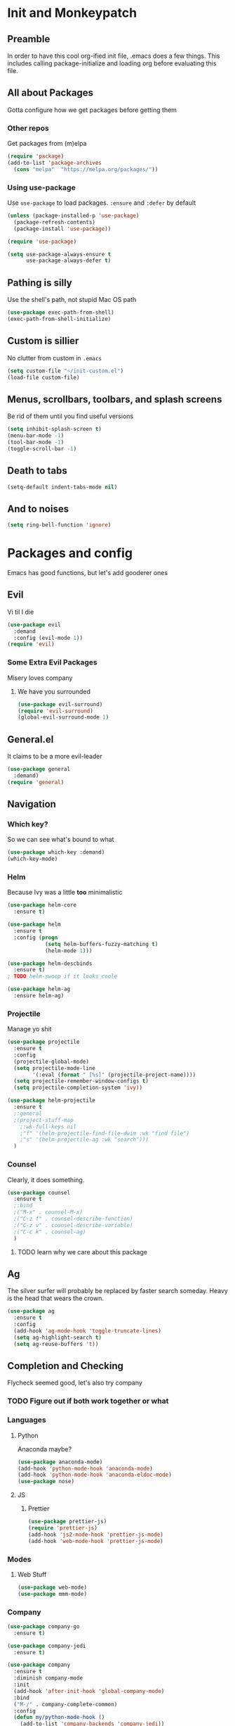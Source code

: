 * Init and Monkeypatch
** Preamble
   In order to have this cool org-ified init file, .emacs does a few
things. This includes calling package-initialize and loading org before 
evaluating this file.
** All about Packages
   Gotta configure how we get packages before getting them
*** Other repos
    Get packages from (m)elpa
#+BEGIN_SRC emacs-lisp
  (require 'package)
  (add-to-list 'package-archives 
    (cons "melpa"  "https://melpa.org/packages/"))
#+END_SRC
*** Using use-package
    Use =use-package= to load packages. =:ensure= and =:defer= by default
#+BEGIN_SRC emacs-lisp
  (unless (package-installed-p 'use-package)
    (package-refresh-contents)
    (package-install 'use-package))
  
  (require 'use-package)

  (setq use-package-always-ensure t
        use-package-always-defer t)
#+END_SRC
** Pathing is silly
   Use the shell's path, not stupid Mac OS path
#+BEGIN_SRC emacs-lisp
  (use-package exec-path-from-shell)
  (exec-path-from-shell-initialize)
#+END_SRC
** Custom is sillier
   No clutter from custom in =.emacs=
#+BEGIN_SRC emacs-lisp
  (setq custom-file "~/init-custom.el")
  (load-file custom-file)
#+END_SRC
** Menus, scrollbars, toolbars, and splash screens
   Be rid of them until you find useful versions
#+BEGIN_SRC emacs-lisp
  (setq inhibit-splash-screen t)
  (menu-bar-mode -1)
  (tool-bar-mode -1)
  (toggle-scroll-bar -1)
#+END_SRC
** Death to tabs
#+BEGIN_SRC emacs-lisp
  (setq-default indent-tabs-mode nil)
#+END_SRC
** And to noises
#+BEGIN_SRC emacs-lisp
 (setq ring-bell-function 'ignore)
#+END_SRC
* Packages and config
  Emacs has good functions, but let's add gooderer ones
** Evil
    Vi til I die
#+BEGIN_SRC emacs-lisp
  (use-package evil
    :demand
    :config (evil-mode 1))
  (require 'evil)
#+END_SRC
*** Some Extra Evil Packages
    Misery loves company
**** We have you surrounded
#+BEGIN_SRC emacs-lisp
  (use-package evil-surround)
  (require 'evil-surround)
  (global-evil-surround-mode 1)
#+END_SRC
** General.el
    It claims to be a more evil-leader
#+BEGIN_SRC emacs-lisp
  (use-package general
    :demand)
  (require 'general)
#+END_SRC
** Navigation
*** Which key?
    So we can see what's bound to what
#+BEGIN_SRC emacs-lisp
  (use-package which-key :demand)
  (which-key-mode)
#+END_SRC
*** Helm
    Because Ivy was a little *too* minimalistic
#+BEGIN_SRC emacs-lisp
  (use-package helm-core
    :ensure t)

  (use-package helm
    :ensure t
    :config (progn
              (setq helm-buffers-fuzzy-matching t)
              (helm-mode 1)))

  (use-package helm-descbinds
    :ensure t)
  ; TODO helm-swoop if it looks coole

  (use-package helm-ag
    :ensure helm-ag)
#+END_SRC
*** Projectile
    Manage yo shit
#+BEGIN_SRC emacs-lisp
  (use-package projectile
    :ensure t
    :config
    (projectile-global-mode)
    (setq projectile-mode-line
          '(:eval (format " [%s]" (projectile-project-name))))
    (setq projectile-remember-window-configs t)
    (setq projectile-completion-system 'ivy))

  (use-package helm-projectile
    :ensure t
    ;:general 
    ;(project-stuff-map
      ;:wk-full-keys nil
      ;"f" '(helm-projectile-find-file-dwim :wk "find file")
      ;"s" '(helm-projectile-ag :wk "search")))
    )
#+END_SRC
*** Counsel
    Clearly, it does something.
#+BEGIN_SRC emacs-lisp
(use-package counsel
  :ensure t
  ;:bind
  ;("M-x" . counsel-M-x)
  ;("C-z f" . counsel-describe-function)
  ;("C-z v" . counsel-describe-variable)
  ;("C-c k" . counsel-ag)
  )
#+END_SRC
**** TODO learn why we care about this package
** Ag
    The silver surfer will probably be replaced by faster search someday.
    Heavy is the head that wears the crown.
#+BEGIN_SRC emacs-lisp
  (use-package ag
    :ensure t
    :config
    (add-hook 'ag-mode-hook 'toggle-truncate-lines)
    (setq ag-highlight-search t)
    (setq ag-reuse-buffers 't))
#+END_SRC
** Completion and Checking
   Flycheck seemed good, let's also try company
*** TODO Figure out if both work together or what
*** Languages
**** Python
     Anaconda maybe?
#+BEGIN_SRC emacs-lisp
  (use-package anaconda-mode)
  (add-hook 'python-mode-hook 'anaconda-mode)
  (add-hook 'python-mode-hook 'anaconda-eldoc-mode)
  (use-package nose)
#+END_SRC
**** JS
***** Prettier
#+BEGIN_SRC emacs-lisp
  (use-package prettier-js)
  (require 'prettier-js)
  (add-hook 'js2-mode-hook 'prettier-js-mode)
  (add-hook 'web-mode-hook 'prettier-js-mode)
#+END_SRC
*** Modes
**** Web Stuff
#+BEGIN_SRC emacs-lisp
  (use-package web-mode)
  (use-package mmm-mode)
#+END_SRC
*** Company
#+BEGIN_SRC emacs-lisp
  (use-package company-go
    :ensure t)

  (use-package company-jedi
    :ensure t)

  (use-package company
    :ensure t
    :diminish company-mode
    :init
    (add-hook 'after-init-hook 'global-company-mode)
    :bind
    ("M-/" . company-complete-common)
    :config
    (defun my/python-mode-hook ()
      (add-to-list 'company-backends 'company-jedi))
    (add-hook 'python-mode-hook 'my/python-mode-hook)
    (add-to-list 'company-backends 'company-go)
    (setq company-dabbrev-downcase nil))
  (require 'company)
#+END_SRC
*** Flycheck
#+BEGIN_SRC emacs-lisp

  (use-package flycheck
    :ensure t
    :config
    (setq flycheck-check-syntax-automatically '(mode-enabled save))
    (setq flycheck-disabled-checkers
      (append flycheck-disabled-checkers
        '(javascript-jshint)))
    (setq flycheck-disabled-checkers
      (append flycheck-disabled-checkers
        '(json-jsonlist)))
    (add-hook 'python-mode-hook 'flycheck-mode)
    (add-hook 'go-mode-hook 'flycheck-mode)
    (add-hook 'sh-mode-hook 'flycheck-mode)
    (add-hook 'rst-mode-hook 'flycheck-mode)
    (add-hook 'js-mode-hook 'flycheck-mode))
  (require 'flycheck)
  ;; use local eslint from node_modules before global
  ;; http://emacs.stackexchange.com/questions/21205/flycheck-with-file-relative-eslint-executable
  (defun my/use-eslint-from-node-modules ()
    (let* ((root (locate-dominating-file
                  (or (buffer-file-name) default-directory)
                  "node_modules"))
           (eslint (and root
                        (expand-file-name "node_modules/eslint/bin/eslint.js"
                                          root))))
      (when (and eslint (file-executable-p eslint))
        (setq-local flycheck-javascript-eslint-executable eslint))))
  (add-hook 'flycheck-mode-hook #'my/use-eslint-from-node-modules)

  (setq-default flycheck-disabled-checkers
  (append flycheck-disabled-checkers
    '(javascript-jshint)))
  (flycheck-add-mode 'javascript-eslint 'web-mode)
  (flycheck-add-mode 'javascript-eslint 'js-mode)
  (flycheck-add-mode 'javascript-eslint 'jsx-mode)
#+END_SRC
**** TODO Finish adding stuff from http://codewinds.com/blog/2015-04-02-emacs-flycheck-eslint-jsx.html
** Org
   Installed by bootstrap, hence the cool org-ified init file.
*** Make Org Evil
#+BEGIN_SRC emacs-lisp
  (use-package evil-org
    :ensure t
    :after org
    :config
    (add-hook 'org-mode-hook 'evil-org-mode)
    (add-hook 'evil-org-mode-hook
              (lambda ()
                (evil-org-set-key-theme))))
  (add-hook 'org-mode-hook #'(lambda () (electric-indent-local-mode 0)))
  (add-hook 'org-mode-hook #'(lambda () (setq evil-auto-indent nil)))
#+END_SRC
*** Babel
    This should at least sorta make init.org fun to edit
#+BEGIN_SRC emacs-lisp
  (setq org-confirm-babel-evaluate #'(lambda (lang body)
    (not (or (string= lang "emacs-lisp")
             (string= lang "python")))))

  (org-babel-do-load-languages 
    'org-babel-load-languages
    '((emacs-lisp . t)
      (python . t)
      (ditaa . t)))
#+END_SRC
*** Capture Templates
#+BEGIN_SRC emacs-lisp
  (setq org-capture-templates
    '(("T" "Work TODO" entry (file+datetree "~/org/rover.org")
           "**** TODO %?\n")
      ("P" "Work Implementation Plan" entry (file+olp "~/org/rover.org" "Implementation Plans")
           "** %?\n*** Purpose\n\n*** Goals\n\n*** Overview\n\n*** Development Plan\n\n*** Testing and Deployment Plan\n\n*** Documentation Plan\n")
      ("I" "Work Interview" entry (file+datetree "~/org/rover.org")
           "**** TODO Interview %?\n***** Intros\n***** Code/Data Model\n***** Questions\n")
      ;("O" "Work One-pager" entry (file+olp "~/org/rover.org" "One-Pagers")
          ; "** %?\n*** What?\n*** Why?\n*** How?\n*** Open Questions")
     ))
#+END_SRC
*** Agenda
#+BEGIN_SRC emacs-lisp
  (setq org-agenda-files '("~/org/" "~/dotfiles/init.org"))
#+END_SRC
*** TODO Make paredit work in babel'd files
** Multi-term
   Yay for shell
#+BEGIN_SRC emacs-lisp
  (use-package multi-term)
  (setq multi-term-program "/bin/zsh")
#+END_SRC
** Magit
    Is awesome, use it.
#+BEGIN_SRC emacs-lisp
  (use-package magit)
  (use-package evil-magit :ensure t)
  (require 'evil-magit)
#+END_SRC
**** TODO Add git timemachine 
** Perspective
#+BEGIN_SRC emacs-lisp
  (use-package perspective)
  (require 'perspective)
  (persp-mode)
#+END_SRC
** Paredit and lisp thisgs
#+BEGIN_SRC emacs-lisp
  (use-package paredit)
  (require 'paredit)
  ; The below could use auditing and maybe expanding to make this file work with paredit too
  (autoload 'enable-paredit-mode "paredit" "Turn on pseudo-structural editing of Lisp code." t)
  (add-hook 'emacs-lisp-mode-hook       #'enable-paredit-mode)
  (add-hook 'eval-expression-minibuffer-setup-hook #'enable-paredit-mode)
  (add-hook 'ielm-mode-hook             #'enable-paredit-mode)
  (add-hook 'lisp-mode-hook             #'enable-paredit-mode)
  (add-hook 'lisp-interaction-mode-hook #'enable-paredit-mode)
  (add-hook 'scheme-mode-hook           #'enable-paredit-mode)
#+END_SRC
** Themes
#+BEGIN_SRC emacs-lisp
  (use-package github-modern-theme)
  (load-theme 'github-modern t)
  ;(load-theme 'tango-dark t)
#+END_SRC
** Smart Mode Line
#+BEGIN_SRC emacs-lisp
  (use-package smart-mode-line)
  (require 'smart-mode-line)
  (setq sml/no-confirm-load-theme t)
  (setq sml/theme 'light)
  (sml/setup)
#+END_SRC
** Font
#+BEGIN_SRC emacs-lisp
  (if (find-font (font-spec :name "IBM Plex Mono"))
      (set-face-attribute 'default nil
        :family "IBM Plex Mono"
        :height 180
        :weight 'normal
        :width 'normal)
      (set-face-attribute 'default nil
        :family "Source Code Pro"
        :height 180
        :weight 'normal
        :width 'normal))
#+END_SRC
** Language Specific Stuff
*** JS
#+BEGING_SRC emacs-lisp
  (use-package rjsx-mode)
  (use-package js2-mode)
#+END_SRC
* Keybindings
** Leaders
#+BEGIN_SRC emacs-lisp
  (general-create-definer global-leader :keymaps 'normal :prefix "SPC")
  (global-leader
    "" '(nil :which-key "global leader")
    "SPC" '(execute-extended-command :which-key "execute"))

  (general-create-definer local-leader :keymaps 'normal :prefix ",")
  (local-leader "" '(nil :wk "local leader"))
#+END_SRC
** Perspective
#+BEGIN_SRC emacs-lisp
  (global-leader "l" '(:keymap perspective-map :wk "buffers"))
#+END_SRC
** Buffers
   Everything's a buffer, man
#+BEGIN_SRC emacs-lisp
  (defvar buffer-global-map (make-sparse-keymap) "buffer shortcuts")
  (general-define-key
    :keymaps 'buffer-global-map
    :wk-full-keys nil
    "b" '(buffer-menu :wk "buffers")
    "n" '(next-buffer :wk "next")
    "p" '(previous-buffer :wk "prev"))
  (global-leader "b" '(:keymap buffer-global-map :wk "buffers"))
#+END_SRC
** Files
#+BEGIN_SRC emacs-lisp
  (defvar file-global-map (make-sparse-keymap) "file shortcuts")
  (general-define-key
    :keymaps 'file-global-map
    :wk-full-keys nil
    "f" '(find-file :wk "find file")
    "F" '(helm-projectile-find-file-dwim :wk "find file dwim"))
  (global-leader "f" '(:keymap file-global-map :wk "files"))
#+END_SRC
** Directories
#+BEGIN_SRC emacs-lisp
  (defvar dirs-global-map (make-sparse-keymap) "dirs shortcuts")
  (general-define-key
    :keymaps 'dirs-global-map
    :wk-full-keys nil
    "d" '(dired-jump :wk "dired"))
  (global-leader "d" '(:keymap dirs-global-map :wk "dirs"))
#+END_SRC
** Project
#+BEGIN_SRC emacs-lisp
  (defvar project-global-map (make-sparse-keymap) "project shortcuts")
  (general-define-key
    :keymaps 'project-global-map
    :wk-full-keys nil
    "f" '(helm-projectile-find-file-dwim :wk "find file")
    "s" '(helm-projectile-ag :wk "search"))
  (global-leader "p" '(:keymap project-global-map :wk "project"))
#+END_SRC
** Procs
   Processes are, like, buffers in action or maybe they're files come to 
life and maybe life is just a stream of ones, zeros, and the occasional 
null to keep it interesting and piss off the static typers?
#+BEGIN_SRC emacs-lisp
  (defvar process-global-map (make-sparse-keymap) "process shortcuts")
  (general-define-key
    :keymaps 'process-global-map
    :wk-full-keys nil
    "p" '(proced :wk "processes"))
  (global-leader "P" '(:keymap process-global-map :wk "process"))
#+END_SRC
** Git
#+BEGIN_SRC emacs-lisp
  (defvar git-global-map (make-sparse-keymap) "Git Shortcuts")
  (general-define-key
    :keymaps 'git-global-map
    :wk-full-keys nil
    "b" '(magit-blame :wk "blame")
    "s" '(magit :wk "magit"))
  (global-leader "g" '(:keymap git-global-map :which-key "git"))

  (local-leader
    :package 'magit
    :definer 'minor-mode
    ;:minor-modes 'global-git-commit
    :states 'normal
    :keymaps 'with-editor-mode
    "," '(with-editor-finish :wk "commit")
    "c" '(with-editor-finish :wk "commit")
    "k" '(with-editor-cancel :wk "cancel"))
#+END_SRC
** Org
   This is where i'm putting all my org bindings. TBD on how many I customize,
   maybe i should just get used to C-c? [fn:1]
#+BEGIN_SRC emacs-lisp
  (defvar org-global-map (make-sparse-keymap) "org global shortcuts")
  (general-define-key
    :keymaps 'org-global-map
    :wk-full-keys nil
    "c" '(org-capture :wk "capture")
    "l" '(org-store-link :wk "store link")
    "a" '(org-agenda :wk "agenda")
    "b" '(org-iswitchb :wk "switch buffers"))
  (global-leader "o" '(:keymap org-global-map :which-key "org"))

  (defvar org-local-map (make-sparse-keymap) "org local shortcuts")
  (general-define-key
    :keymaps 'org-local-map
    :package 'org
    :wk-full-keys nil
    "," '(org-ctrl-c-ctrl-c :wk "C-c C-c")
    "/" '(org-sparse-tree :wk "sparse tree")
    "p" '(org-set-property :wk "set property")
    "t" '(org-set-tags-command :wk "set tags")
    "s" '(org-schedule :wk "Schedule")
    "d" '(org-deadline :wk "Deadline")
    ">" '(outline-demote :wk "Outline Demote")
    "<" '(outline-promote :wk "Outline Promote"))
  (local-leader
    :package 'org
    :major-modes '(org-mode t)
    :keymaps 'normal
    "" '(:keymap org-local-map :wk "org local"))

  (general-define-key
    :package 'org
    :major-modes 'org-mode
    :keymaps 'normal
    "TAB" 'org-cycle
    "t" 'org-todo)

  (local-leader
    :package 'org
    :definer 'minor-mode
    :states 'normal
    :keymaps 'org-capture-mode
    "," '(org-capture-finalize :wk "finish")
    "c" '(org-capture-finalize :wk "finish")
    "w" '(org-capture-refile :wk "refile")
    "k" '(org-capture-kill :wk "kill"))
#+END_SRC
** Text
#+BEGIN_SRC emacs-lisp
  (defvar text-global-map (make-sparse-keymap) "Text Shortcuts")
  (general-define-key
    :keymaps 'text-global-map
    :wk-full-keys nil
    "p" 'fill-paragraph)
  (global-leader "x" '(:keymap text-global-map :wk "text"))
#+END_SRC
** Term
*** TODO Make multi-term-next/prev work (and create)
#+BEGIN_SRC emacs-lisp
  (defvar term-local-map (make-sparse-keymap) "term local shortcuts")
  (general-define-key
    :keymaps 'term-local-map
    :package 'multi-term
    :wk-full-keys nil
    "n" '(multi-term-next :wk "next")
    "p" '(multi-term-prev :wk "prev")
    "c" '(multi-term :wk "create"))
  (global-leader "t" '(:keymap term-local-map :wk "term"))
#+END_SRC
** Help
#+BEGIN_SRC emacs-lisp
  (defvar help-global-map (make-sparse-keymap) "help shortcuts")
  (general-define-key
    :keymaps 'help-global-map
    :wk-full-keys nil
    "h" '(help-command :wk "help"))
  (global-leader "h" '(:keymap help-global-map :wk "halp"))
#+END_SRC
** Search
   If you can't find it, does it really exist?
#+BEGIN_SRC emacs-lisp
  (defvar search-global-map (make-sparse-keymap) "search")
  (general-define-key
    :keymaps 'search-global-map
    :wk-full-keys nil
    "a" '(counsel-ag :wk "ag"))
  (global-leader "s" '(:keymap search-global-map :wk "search"))
#+END_SRC
** Lispy Things
*** TODO Probably move these somewhere else someday
#+BEGIN_SRC emacs-lisp
  (defvar lisp-global-map (make-sparse-keymap) "lisp")
  (general-define-key
    :keymaps 'lisp-global-map
    :wk-full-keys nil
    "l" 'eval-last-sexp)
  (global-leader "k" '(:keymap lisp-global-map :wk "lispy things"))
#+END_SRC
* Old, but interesting inner workings
** +DIY Leader+
   Keep it simple, stupid
#+BEGIN_SRC emacs-lisp
  ;(defvar base-leader-map (make-sparse-keymap)
    ;"Base leader keymap")
  ;(define-key evil-normal-state-map (kbd "SPC") base-leader-map)
#+END_SRC
** +Slack maybe?+
#+BEGIN_SRC emacs-lisp
;(el-get-bundle slack)
;(use-package oauth2)
;(use-package websocket)
;(use-package request)
;(use-package circe)
;(use-package emojify)
;(use-package slack
;  :commands (slack-start)
;  :init
;  (setq slack-buffer-emojify t) ;; if you want to enable emoji, default nil
;  (setq slack-prefer-current-team t)
;  :config
;  (slack-register-team
;    :name "roverdotcom"
;    :default t
;    :client-id "3044291641.244028430790"
;    :client-secret "cceebfee26330ce5c056d3d3b1d34c2d"
;    :subscribed-channels '(
;      dilla komondors komondors-web ops tech
;      board-gaming catpeople rpg
;      basenjis goldador ibizans maremmas newfies ridgebacks
;      5th_floor_seattle craft-beer-kids gaming rover_pics roverdotcom
;      android app-reviews data deploys dilla-cx dilla-wiz ios mobile-support product rover-oss tech-emergency updates-data-model updates-product
;      yak-shaving)
;  )

  ;; (evil-define-key 'normal slack-info-mode-map
    ;; ",u" 'slack-room-update-messages)
  ;; (evil-define-key 'normal slack-mode-map
    ;; ",c" 'slack-buffer-kill
    ;; ",ra" 'slack-message-add-reaction
    ;; ",rr" 'slack-message-remove-reaction
    ;; ",rs" 'slack-message-show-reaction-users
    ;; ",pl" 'slack-room-pins-list
    ;; ",pa" 'slack-message-pins-add
    ;; ",pr" 'slack-message-pins-remove
    ;; ",mm" 'slack-message-write-another-buffer
    ;; ",me" 'slack-message-edit
    ;; ",md" 'slack-message-delete
    ;; ",u" 'slack-room-update-messages
    ;; ",2" 'slack-message-embed-mention
    ;; ",3" 'slack-message-embed-channel
    ;; "\C-n" 'slack-buffer-goto-next-message
    ;; "\C-p" 'slack-buffer-goto-prev-message)
   ;; (evil-define-key 'normal slack-edit-message-mode-map
    ;; ",k" 'slack-message-cancel-edit
    ;; ",s" 'slack-message-send-from-buffer
    ;; ",2" 'slack-message-embed-mention
    ;; ",3" 'slack-message-embed-channel)
;  )

;(use-package alert
;  :commands (alert)
;  :init
;  (setq alert-default-style 'notifier))
#+END_SRC

* Footnotes
[fn:1] I should. 

